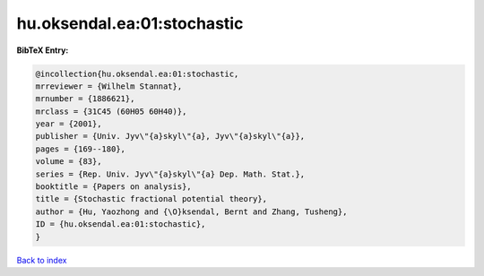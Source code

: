 hu.oksendal.ea:01:stochastic
============================

.. :cite:t:`hu.oksendal.ea:01:stochastic`

.. bibliography:: ../../All.bib

**BibTeX Entry:**

.. code-block:: bibtex

   @incollection{hu.oksendal.ea:01:stochastic,
   mrreviewer = {Wilhelm Stannat},
   mrnumber = {1886621},
   mrclass = {31C45 (60H05 60H40)},
   year = {2001},
   publisher = {Univ. Jyv\"{a}skyl\"{a}, Jyv\"{a}skyl\"{a}},
   pages = {169--180},
   volume = {83},
   series = {Rep. Univ. Jyv\"{a}skyl\"{a} Dep. Math. Stat.},
   booktitle = {Papers on analysis},
   title = {Stochastic fractional potential theory},
   author = {Hu, Yaozhong and {\O}ksendal, Bernt and Zhang, Tusheng},
   ID = {hu.oksendal.ea:01:stochastic},
   }

`Back to index <../index>`_
